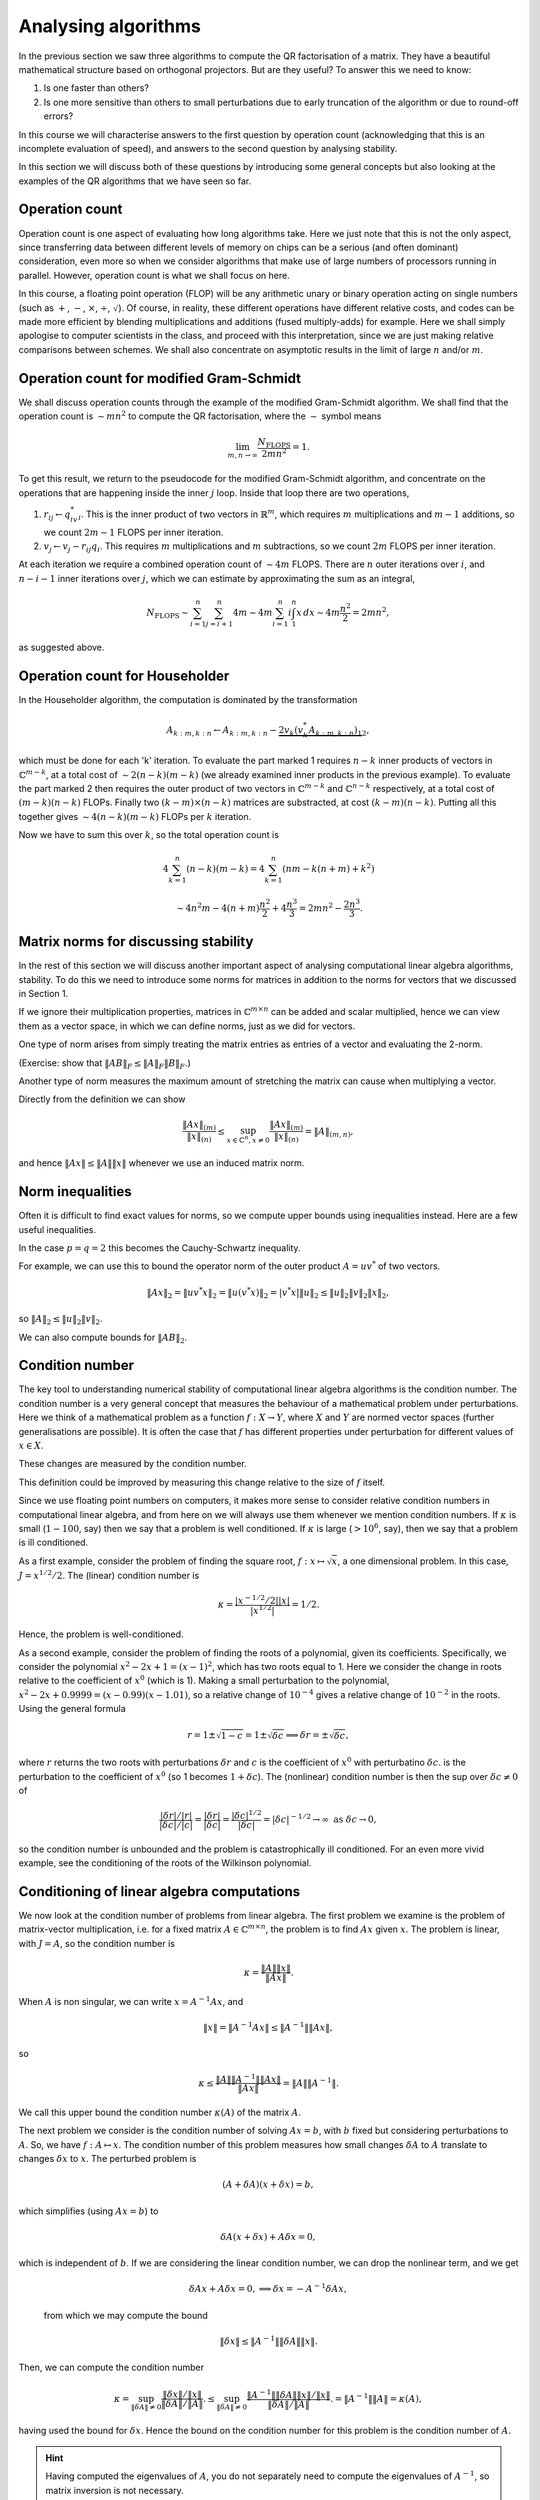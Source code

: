 .. default-role:: math

Analysing algorithms
====================

In the previous section we saw three algorithms to compute the QR
factorisation of a matrix. They have a beautiful mathematical
structure based on orthogonal projectors. But are they useful? To
answer this we need to know:

#. Is one faster than others?
#. Is one more sensitive than others to small perturbations due to
   early truncation of the algorithm or due to round-off errors?

In this course we will characterise answers to the first question by
operation count (acknowledging that this is an incomplete evaluation
of speed), and answers to the second question by analysing stability.

In this section we will discuss both of these questions by introducing
some general concepts but also looking at the examples of the QR
algorithms that we have seen so far.

Operation count
---------------

Operation count is one aspect of evaluating how long algorithms take.
Here we just note that this is not the only aspect, since transferring
data between different levels of memory on chips can be a serious (and
often dominant) consideration, even more so when we consider
algorithms that make use of large numbers of processors running in
parallel. However, operation count is what we shall focus on here.

In this course, a floating point operation (FLOP) will be any
arithmetic unary or binary operation acting on single numbers (such as
`+`, `-`, `\times`, `\div`, `\sqrt{}`). Of course, in reality, these
different operations have different relative costs, and codes can be
made more efficient by blending multiplications and additions (fused
multiply-adds) for example.  Here we shall simply apologise to
computer scientists in the class, and proceed with this
interpretation, since we are just making relative comparisons between
schemes. We shall also concentrate on asymptotic results in the limit
of large `n` and/or `m`.

Operation count for modified Gram-Schmidt
-----------------------------------------

We shall discuss operation counts through the example of the modified
Gram-Schmidt algorithm. We shall find that the operation count
is `\sim mn^2` to compute the QR factorisation, where the `\sim` symbol
means

   .. math::

      \lim_{m,n\to \infty}\frac{N_{\mbox{FLOPS}}}{2mn^2} = 1.

To get this result, we return to the pseudocode for the modified Gram-Schmidt
algorithm, and concentrate on the operations that are happening
inside the inner `j` loop. Inside that loop there are two operations,

#. `r_{ij} \gets q^*_iv_i`. This is the inner product of two vectors
   in `\mathbb{R}^m`, which requires `m` multiplications and `m-1` additions,
   so we count `2m-1` FLOPS per inner iteration.
#. `v_j \gets v_j - r_{ij}q_i`. This requires `m` multiplications and `m`
   subtractions, so we count `2m` FLOPS per inner iteration.

At each iteration we require a combined operation count of `\sim 4m` FLOPS.
There are `n` outer iterations over `i`, and `n-i-1` inner iterations
over `j`, which we can estimate by approximating the sum as an integral,

   .. math::

      N_{\mbox{FLOPS}} \sim \sum_{i=1}^n \sum_{j=i+1}^n 4m
      \sim 4m \sum_{i=1}^n i\int_1^n x\,d x
      \sim 4m\frac{n^2}{2} = 2mn^2,

as suggested above.

Operation count for Householder
-------------------------------

In the Householder algorithm, the computation is dominated by the
transformation

   .. math::

      A_{k:m,k:n} \gets A_{k:m,k:n} -
      \underbrace{2v_k\underbrace{(v_k^*A_{k:m,k:n})}_{1}}_{2},

which must be done for each 'k' iteration. To evaluate the part marked
1 requires `n-k` inner products of vectors in `\mathbb{C}^{m-k}`, at a
total cost of `\sim 2(n-k)(m-k)` (we already examined inner products
in the previous example). To evaluate the part marked 2 then requires
the outer product of two vectors in `\mathbb{C}^{m-k}` and
`\mathbb{C}^{n-k}` respectively, at a total cost of `(m-k)(n-k)` FLOPs.
Finally two `(k-m)\times(n-k)` matrices are substracted, at cost
`(k-m)(n-k)`. Putting all this together gives `\sim 4(n-k)(m-k)` FLOPs
per `k` iteration.

Now we have to sum this over `k`, so the total operation count is

   .. math::

      4\sum_{k=1}^n(n-k)(m-k) = 4\sum_{k=1}^n(nm - k(n+m) + k^2)

      \sim 4n^2m - 4(n+m)\frac{n^2}{2} + 4\frac{n^3}{3}
      = 2mn^2 - \frac{2n^3}{3}.

.. proof:exercise::

   Compute FLOP counts for the following operations.

   #. `\alpha = x^*y` for `x,y\in \mathbb{C}^m`.
   #. `y = y + ax` for `x,y \in \mathbb{C}^m`, `a\in\mathbb{C}`.
   #. `y = y + Ax` for `x\in \mathbb{C}^n`, `y\in\mathbb{C}^m`, `A\in\mathbb{C}^{m\times n}`.
   #. `C = C + AB` for `A\in \mathbb{C}^{m\times r}`,
      `B\in \mathbb{C}^{r\times n}`, `C\in \mathbb{C}^{m\times n}`.

.. proof:exercise::

   Suppose `D=ABC` where `A\in \mathbb{C}^{m\times n}`,
   `B\in\mathbb{C}^{n\times p}`, `C\in\mathbb{C}^{p\times q}`. This
   can either be computed as `D=(AB)C` (multiply `A` and `B` first,
   then `C`), or `D=A(BC)` (multiply `B` and `C` first, then `A`).
   Compute the FLOP count for both approaches. For which values
   of `m,n,p,q` would the first approach be more efficient?

.. proof:exercise::

   Suppose `W\in \mathbb{C}^{n\times n}` is defined by

   .. math::

      w_{ij} = \sum_{q=1}^n\sum_{p=1}^n x_{ip}y_{pq}z_{qj},

   where `X,Y,Z\in\mathbb{C}^{n\times n}`. What is the FLOP count for
   computing the entries of `W`?

   The equivalent formula

   .. math::

      w_{ij} = \sum_{p=1}^n\left(\sum_{q=1}^nx_{ip}y_{pq}z_{qj}\right),

   computes the bracket contents first for all `p,j`, before doing
   the sum over `p`. What is the FLOP count for this alternative
   method of computing the entries of `W`?

   Using what you have learned, propose an `\mathcal{O}(n^3)` procedure
   for computing `A\in\mathbb{C}^{n\times n}` with entries

   .. math::

      a_{ij} = \sum_{k=1}^n\sum_{l=1}^n\sum_{m=1}^n
      E_{ki}F_{ki}G_{lk}H_{lm}F_{lm}G_{mj}.

.. proof:exercise::

   Let `L_1,L_2\in\mathbb{C}^{m\times m}` be lower triangular
   matrices.  If we apply the usual formula for multiplying matrices,
   we will waste computation time by multiplying numbers by zero and
   then adding the result to other numbers. Describe a more efficient
   algorithm as pseudo-code and compute the FLOP count, comparing with
   the FLOP count for the standard algorithm.
      
Matrix norms for discussing stability
-------------------------------------

In the rest of this section we will discuss another important aspect
of analysing computational linear algebra algorithms, stability. To do
this we need to introduce some norms for matrices in addition to the
norms for vectors that we discussed in Section 1.

If we ignore their multiplication properties, matrices in
`\mathbb{C}^{m\times n}` can be added and scalar multiplied, hence we
can view them as a vector space, in which we can define norms, just
as we did for vectors.

One type of norm arises from simply treating the matrix entries as
entries of a vector and evaluating the 2-norm.

.. proof:definition:: Frobenius norm

   The Frobenius norm is the matrix version of the 2-norm, defined as

      .. math::

	 \|A\|_F = \sqrt{\sum_{i=1}^m\sum_{j=1}^nA_{ij}^2}.

(Exercise: show that `\|AB\|_F \leq \|A\|_F\|B\|_F`.)

Another type of norm measures the maximum amount of stretching the matrix
can cause when multiplying a vector.

.. proof:definition:: Induced matrix norm

   Given an `m\times n` matrix `A` and any chosen vector norms
   `\|\cdot\|_{(n)}` and `\|\cdot\|_{(m)}` on `\mathbb{C}^n` and
   `\mathbb{C}^m`, respectively, the induced norm on `A` is

      .. math::

	 \|A\|_{(m,n)} = \sup_{x\in\mathbb{C}^n, x\neq 0}\frac{\|Ax\|_{(m)}}
	 {\|x\|_{(n)}}.

Directly from the definition we can show

   .. math::

      \frac{\|Ax\|_{(m)}}{\|x\|_{(n)}} \leq \sup_{x\in\mathbb{C}^n, x\neq 0}
      \frac{\|Ax\|_{(m)}}
      {\|x\|_{(n)}} = \|A\|_{(m,n)},

and hence `\|Ax\|\leq \|A\|\|x\|` whenever we use an induced matrix norm.

.. _o2norm:

.. proof:exercise::

   We can reformulate the induced definition as a constrained optimisation
   problem

     .. math::
      
	\|A\|_{(m,n)} = \sup_{x\in\mathbb{C}^n, \|x\|=1}\|Ax\|_{(m)}^2.

   Introduce a Lagrange multiplier `\lambda\in \mathbb{C}` to enforce
   the constraint `\|x\|^2=1`.  Consider the case above where the norms
   on `\mathbb{C}^m` and `\mathbb{C}^n` are both 2-norms. Show that
   `\lambda` must be an eigenvalue of some matrix (which you should
   compute). Hence, given those eigenvalues, provide an expression
   for the operator norm of `A`.

   The :func:`cla_utils.exercises4.operator_2_norm` function has been
   left unimplemented. It takes in an `m\times n` matrix `A` and
   returns the operator norm using the procedure in this exercise.
   You may use the built in function :func:`numpy.linalg.eig` to
   compute the eigenvalues of any matrices that you need. (We will
   discuss algorithms to compute eigenvalues later in the course.) The
   test script ``test_exercises4.py`` in the ``test`` directory will
   test this function.

.. proof:exercise::

   Add a function to :mod:`cla_utils.exercises4` to verify the
   inequality `\|Ax\|\leq \|A\|\|x\|` using
   :func:`cla_utils.exercises4.operator_2_norm`, considering various
   `m` and `n`.

Norm inequalities
-----------------

Often it is difficult to find exact values for norms, so we compute upper
bounds using inequalities instead. Here are a few useful inequalities.

.. proof:definition:: Hölder inequality

   Let `x,y\in \mathbb{C}^m`, and `p,q \in \mathbb{R}+` such that
   `\frac{1}{p}+{1}{q} = 1`. Then

      .. math::

	 |x^*y| \leq \|x\|_p\|y\|_q.

In the case `p=q=2` this becomes the Cauchy-Schwartz inequality.

.. proof:definition:: Cauchy-Schwartz inequality

   Let `x,y\in \mathbb{C}^m`. Then

      .. math::

	 |x^*y| \leq \|x\|_2\|y\|_2.

For example, we can use this to bound the operator norm of the outer
product `A=uv^*` of two vectors.

   .. math::

      \|Ax\|_2 = \|uv^*x\|_2 = \|u(v^*x)\|_2 = |v^*x|\|u\|_2
      \leq \|u\|_2\|v\|_2\|x\|_2,

so `\|A\|_2 \leq \|u\|_2\|v\|_2`.

We can also compute bounds for `\|AB\|_2`.

.. proof:theorem::

   Let `A\in \mathbb{C}^{l\times m}`, `B\in \mathbb{C}^{m\times n}`. Then

      .. math::

	 \|AB|_{(l,n)} \leq \|A\|_{(l,m)}\|B\|_{(m,n)}.

.. proof:proof::

      .. math::

	 \|ABx\|_{(l)} \leq \|A\|_{(l,m)}\|Bx\|_{(m)}
	 \leq \|A\|_{(l,m)}\|B\|_{(m,n)}\|x\|_{(n)},

   so

      .. math::

	 \|AB\|_{(l,n)} = \sup_{x\neq 0}\frac{\|ABx\|_{(l)}}{\|x\|_{(n)}}
	 \leq \|A\|_{(l,m)}\|B\|_{(m,n)},

   as required.

.. proof:exercise::

   Add a function to :mod:`cla_utils.exercises4` to verify this
   theorem for various `l`, `m` and `n`.
   
Condition number
----------------

The key tool to understanding numerical stability of computational
linear algebra algorithms is the condition number.  The condition
number is a very general concept that measures the behaviour of a
mathematical problem under perturbations. Here we think of a
mathematical problem as a function `f:X\to Y`, where `X` and `Y` are
normed vector spaces (further generalisations are possible). It is
often the case that `f` has different properties under perturbation
for different values of `x\in X`.

.. proof:definition:: Well conditioned and ill conditioned.

   We say that a problem is well conditioned (at `x`) if small changes
   in `x` lead to small changes in `f(x)`. We say that a problem is
   ill conditioned if small changes in `x` lead to large changes in
   `f(x)`.

These changes are measured by the condition number.

.. proof:definition:: Absolute condition number.

   Let `\delta x` be a perturbation so that `x\mapsto x + \delta x`.
   The corresponding change in `f(x)` is `\delta f(x)`,

   .. math::

      \delta f(x) = f(x + \delta x) - f(x).

   The absolute condition number of `f` at `x` is

   .. math::

      \hat{\kappa} = \sup_{\delta x \neq 0}\frac{\|\delta f\|}{\|\delta x\|},

   i.e. the maximum that `f` can change relative to the size of the
   perturbation `\delta x`.

   It is easier to consider linearised perturbations, defining
   a Jacobian matrix `J(x)` such that
   
   .. math::

      J(x)\delta x = \lim_{\epsilon \to 0}
      \frac{f(x+\epsilon\delta x)-f(x)}{\epsilon}

   and then the linear absolute condition number is

   .. math::

      \hat{\kappa} = \sup_{\delta x \neq 0}\frac{\|J(x)\delta x\|}
      {\|\delta x\|} = \|J(x)\|,

   which is the operator norm of `J(x)`.
      
This definition could be improved by measuring this change relative to the
size of `f` itself.
   
.. proof:definition:: Relative condition number.

   The relative condition number of a problem `f` measures the changes
   `\delta x` and `\delta f` relative to the sizes of `x` and `f`.

   .. math::

      \kappa = \sup_{\delta \neq 0}\frac{\|\delta f\|/\|f\|}
      {\|\delta x\|/\|x\|}.

   The linear relative condition number is

   .. math::

      \kappa = \frac{\|J\|/\|f\|}{\|x\|} = \frac{\|J\|\|x\|}{\|f\|}.

Since we use floating point numbers on computers, it makes more sense
to consider relative condition numbers in computational linear
algebra, and from here on we will always use them whenever we mention
condition numbers. If `\kappa` is small (`1-100`, say) then we say that
a problem is well conditioned. If `\kappa` is large (`>10^6`, say),
then we say that a problem is ill conditioned.

As a first example, consider the problem of finding the square root,
`f:x\mapsto \sqrt{x}`, a one dimensional problem. In this case,
`J=x^{1/2}/2`. The (linear) condition number is

   .. math::

      \kappa = \frac{|x^{-1/2}/2||x|}{|x^{1/2}|}=1/2.

Hence, the problem is well-conditioned.

As a second example, consider the problem of finding the roots of a
polynomial, given its coefficients. Specifically, we consider the
polynomial `x^2 - 2x +1 = (x-1)^2`, which has two roots equal
to 1. Here we consider the change in roots relative to the coefficient
of `x^0` (which is 1). Making a small perturbation to the polynomial,
`x^2 - 2x + 0.9999 = (x-0.99)(x-1.01)`, so a relative change of `10^{-4}`
gives a relative change of `10^{-2}` in the roots. Using the general formula

   .. math::

      r = 1 \pm\sqrt{1-c} = 1 \pm \sqrt{\delta c} \implies
      \delta r = \pm \sqrt{\delta c},

where `r` returns the two roots with perturbations `\delta r` and `c`
is the coefficient of `x^0` with perturbatino `\delta c`.
is the perturbation to the coefficient of `x^0` (so 1 becomes
`1+\delta c`). The (nonlinear) condition number is then
the sup over `\delta c\neq 0` of 

    .. math::

       \frac{|{\delta r}|/|r|}{|\delta c|/|c|}
       = \frac{|{\delta r}|}{|\delta c|} = \frac{|\delta c|^{1/2}}{|\delta c|}
       = |\delta c|^{-1/2} \to \infty \mbox{ as } \delta c \to 0,

so the condition number is unbounded and the problem is
catastrophically ill conditioned. For an even more vivid example, see
the conditioning of the roots of the Wilkinson polynomial.

Conditioning of linear algebra computations
-------------------------------------------

We now look at the condition number of problems from linear algebra.
The first problem we examine is the problem of matrix-vector
multiplication, i.e. for a fixed matrix `A\in \mathbb{C}^{m\times n}`,
the problem is to find `Ax` given `x`. The problem is linear,
with `J=A`, so the condition number is

   .. math::

      \kappa = \frac{\|A\|\|x\|}{\|Ax\|}.

When `A` is non singular, we can write `x = A^{-1}Ax`, and

   .. math::

      \|x\| = \|A^{-1}Ax\| \leq \|A^{-1}\|\|Ax\|,

so

   .. math::

      \kappa \leq \frac{\|A\|\|A^{-1}\|\|Ax\|}{\|Ax\|}
      = \|A\|\|A^{-1}\|.

We call this upper bound the condition number `\kappa(A)` of the matrix `A`.

The next problem we consider is the condition number of solving
`Ax=b`, with `b` fixed but considering perturbations to `A`. So, we
have `f:A\mapsto x`. The condition number of this problem measures how
small changes `\delta A` to `A` translate to changes `\delta x` to
`x`. The perturbed problem is

   .. math::

      (A + \delta A)(x + \delta x) = b,

which simplifies (using `Ax=b`) to

   .. math::

      \delta A(x + \delta x) + A\delta x = 0,

which is independent of `b`. If we are considering the linear
condition number, we can drop the nonlinear term, and we get

   .. math::

      \delta A x + A \delta x = 0, \implies \delta x = -A^{-1}\delta Ax,

 from which we may compute the bound

   .. math::

      \|\delta x\| \leq \|A^{-1}\|\|\delta A\|\|x\|.    

Then, we can compute the condition number

   .. math::

      \kappa = \sup_{\|\delta A\|\neq 0}
      \frac{\|\delta x\|/\|x\|}{\|\delta A\|/\|A\|}.
      \leq \sup_{\|\delta A\|\neq 0}
      \frac{\|A^{-1}\|\|\delta A\|\|x\|/\|x\|}{\|\delta A\|/\|A\|}.
      = \|A^{-1}\|\|A\| = \kappa(A),

having used the bound for `\delta x`. Hence the bound on the condition
number for this problem is the condition number of `A`.

.. proof:exercise::

   The :func:`cla_utils.exercises4.cond` function has been left
   unimplemented. It takes in an `m\times m` matrix `A` and returns
   the condition number. You should use a method similar to that in
   :numref:`Exercise {number}<o2norm>`, using the
   :func:`numpy.linalg.eig` to compute the eigenvalues of any matrices
   that you need. The test script ``test_exercises4.py`` in the
   ``test`` directory will test this function.

.. hint::

   Having computed the eigenvalues of `A`, you do not separately need
   to compute the eigenvalues of `A^{-1}`, so matrix inversion is not
   necessary.
   
Floating point numbers and arithmetic
-------------------------------------

Floating point number systems on computers use a discrete and finite
representation of the real numbers. One of the first things we can
deduce from this fact is that there exists a largest and a smallest
positive number.  In "double precision", the standard floating point
number format for scientific computing these days, the largest number
is `N_{\max}\approx 1.79\times 10^{308}`, and the smallest number is
`N_{\min}\approx 2.23 \times 10^{-308}`. The second thing that we can
deduce is that there must be gaps between adjacent numbers in the
number system. In the double precision format, the interval `[1,2]` is
subdivided as `(1,1+2^{-52},1+2\times 2^{-52},1+3\times 2^{-52},
\ldots, 2)`. The next interval `[2,4]` is subdivided as `(2, 2 +
2^{-51}, 2 + 2\times 2^{-51}, \ldots, 4)`.  In general, the interval
`[2^j, 2^{j+1}]` is subdivided by multiplying the set subdividing
`[1,2]` by `2^j`. In this representation, the gaps between numbers
scale with the number size. We call this set of numbers the (double
precision) floating point numbers `\mathbb{F}\subset \mathbb{R}`.

A key aspect of a floating point number system is "machine epsilon"
(`\varepsilon`), which measures the larges relative distance between
two numbers. Considering the description above, we see that
`\varepsilon` is the the distance between 1 and the adjacent number, i.e.

   .. math::

      \varepsilon = 2^{-53} \approx 1.11 \times 10^{-16}.

`\varepsilon` defines the accuracy with which arbitrary real numbers
(within the range of the maximum magnitude above) can be approximated
in `\mathbb{F}`.

   .. math::

      \forall x \in \mathbb{R}, \, \exists x'\in \mathbb{F}
      \mbox{ such that } |x-x'| \leq \varepsilon |x|.

.. proof:definition:: Floating point rounding function

   We define `f_L:\mathbb{R}\to \mathbb{F}` as the function that rounds
   `x\in \mathbb{R}` to the nearest floating point number.

The following axiom is just a formal presentation of the properties
of floating point numbers that we discussed below.
   
.. proof:definition:: Floating point axiom I

      .. math::

	 \forall x \in \mathbb{R}, \, \exists \epsilon' \mbox{ with }
	 |\epsilon'| \leq \varepsilon, 

	 \mbox{ such that } f_L(x) = x(1+\epsilon').

The arithmetic operations `+,-,\times,\div` on `\mathbb{R}` have
analogous operations `\oplus,\ominus,\otimes`, etc. In general, binary
operators `\odot` (as a general symbol representing the floating point
version of a real arithmetic operator `\cdot` which could be any of the
above) are constructed such that

   .. math::

      x\odot y = f_L(x\cdot y),

for `x,y\in \mathbb{F}`, with `\cdot` being one of `+,-,\times,\div`.

.. proof:definition:: Floating point axiom II

   .. math::
		      
      \forall x,y \in \mathbb{F}, \exists \epsilon' \mbox{ with }
      |\epsilon'|\leq \varepsilon,\mbox{ such that }

      x\odot y = (x\cdot y)(1 + \epsilon').

.. proof:exercise::

   The formula for the roots of a quadratic equation `x^2 - 2px - q=0`
   is well-known,

      .. math::

	 x = p \pm\sqrt{p^2 + q}.

   Show that the smallest root (with the minus sign above) also
   satisfies

      .. math::

	 x = \frac{q}{p + \sqrt{p^2 + q}}.

   In the case `p=12345678` and `q=1`, compare the result of these two
   methods for computing the smallest root when using double floating
   point arithmetic (the default floating point numbers in
   Python/NumPy). Which is more accurate? Why is this?
      
Stability
---------

Stability describes the perturbation behaviour of a numerical algorithm
when used to solve a problem on a computer. Now we have two problems
`f:X\to Y` (the original problem implemented in the real numbers), and
`\tilde{f}:X\to Y` (the modified problem where floating point numbers
are used at each step).

Given a problem `f` (such as computing the QR factorisation), we are given:

#. A floating point system `\mathbb{F}`,
#. An algorithm for computing `f`,
#. A floating point implementation `\tilde{f}` for `f`.

Then the chosen `x\in X` is rounded to `x'=f_L(x)`, and supplied to
the floating point implementation of the algorithm to obtain
`\tilde{f}(x)\in Y`.

Now we want to compare `f(x)` with `\tilde{f}(x)`. We can measure the
absolute error

   .. math::

      \|\tilde{f}(x)-f(x)\|,

 or the relative error (taking into account the size of `f`),

   .. math::

      \frac{\|\tilde{f}(x)-f(x)\|}{\|f(x)\|}.

An aspiration (but an unrealistic one) would be to aim for an algorithm
to accurate to machine precision, i.e. 

   .. math::

      \frac{\|\tilde{f}(x)-f(x)\|}{\|f(x)\|} = \mathcal{O}(\varepsilon),

by which we mean that `\exists C>0` such that

   .. math::

      \frac{\|\tilde{f}(x)-f(x)\|}{\|f(x)\|} \leq C\varepsilon,

for sufficiently small `\varepsilon`.

.. proof:definition:: Stability

   An algorithm `\tilde{f}` for `f` is stable if for each `x\in X`,

      .. math::

	 \frac{\|\tilde{f}(x)-f(\tilde{x})\|}{\|f(\tilde{x})\|} = \mathcal{O}(\varepsilon),

   for all `\tilde{x}` with

      .. math::

	 \frac{\|\tilde{x}-x\|}{\|x\|} = \mathcal{O}(\varepsilon).	 

We say that a stable algorithm gives nearly the right answer to nearly the
right question.

.. proof:definition:: Backward stability

   An algorithm `\tilde{f}` for `f` is backward stable if for each `x\in X`,
   `\exists\tilde{x}` such that
   
      .. math::

	 \tilde{f}(x) = f(\tilde{x}),
	 \mbox{ with }
	 \frac{\|\tilde{x}-x\|}{\|x\|} = \mathcal{O}(\varepsilon).

A backward stable algorithm gives exactly the right answer to nearly 
the right answer. The following result shows what accuracy we can expect
from a backward stable algorithm, which involves the condition number
of `f`.

.. _accuracy_backward:

.. proof:theorem:: Accuracy of a backward stable algorithm

   Suppose that a backward stable algorithm is applied to solve problem
   `f:X\to Y` with condition number `\kappa` using a floating point
   number system satisfying the floating point axioms I and II. Then
   the relative error satisfies

      .. math::

	 \frac{\|\tilde{f}(x) - f(x)\|}{\|f(x)\|}
	 = \mathcal{O}(\kappa(x)\epsilon).

.. proof:proof::

   Since `\tilde{f}` is backward stable, we have `\tilde{x}` with
   `\tilde{f}(x)=f(\tilde{x})` and `\|\tilde{x}-x\|/\|x\| =
   \mathcal{O}(\varepsilon)` as above.
   Then,

      .. math::

	 \frac{\|\tilde{f}(x)-f(x)\|}{\|f(x)\|} =
	 \frac{\|f(\tilde{x})-f(x)\|}{\|f(x)\|},

	 = 	 \underbrace{\frac{\|f(\tilde{x})-f(x)\|}{\|f(x)\|}
	 \frac{\|x\|}{\|\tilde{x}-x\|}}_{=\kappa}
	 \underbrace{\frac{\|\tilde{x}-x\|}{\|x\|}}_{=\mathcal{O}(\epsilon)},

   as required.

This type of calculation is known as backward error analysis,
originally introduced by Jim Wilkinson to analyse the accuracy of
eigenvalue calculations using the PILOT ACE, one of the early
computers build at the National Physical Laboratory in the late 1940s
and early 1950s. In backward error analysis we investigate the
accuracy via conditioning and stability. This is usually much easier
than forward analysis, where one would simply try to keep a running
tally of errors committed during each step of the algorithm.

Backward stability of the Householder algorithm
-----------------------------------------------

We now consider the example of the problem of finding the QR
factorisation of a matrix `A`, implemented in floating point
arithmetic using the Householder method. The input is `A`, and the
exact output is `Q,R`, whilst the floating point algorithm output is
`\tilde{Q},\tilde{R}`. Here, we consider `\tilde{Q}` as the exact
unitary matrix produced by composing Householder rotations made by
the floating point vectors `\tilde{v}_k` that approximate the `v_k`
vectors in the exact arithmetic Householder algorithm.

For this problem, backwards stability means
that there exists a perturbed input `A+\delta A`, with `\|\delta
A\|/\|A\| =\mathcal{O}(\varepsilon)`, such that `\tilde{Q},\tilde{R}`
are exact solutions to the problem, i.e. `\tilde{Q}\tilde{R}=A+\delta
A`. This means that there is very small backward error,

   .. math::

      \frac{\|A-\tilde{Q}\tilde{R}\|}{\|A\|} = \mathcal{O}(\varepsilon).
      
It turns out that the Householder method is backwards stable.

.. proof:theorem::

   Let the QR factorisation be computed for `A` using a floating point
   implementation of the Householder algorithm. This factorisation is
   backwards stable, i.e. the result `\tilde{Q}\tilde{R}` satisfy

      .. math::

	 \tilde{Q}\tilde{R} = A + \delta A, \quad
	 \frac{\|\delta A\|}{\|A\|} = \mathcal{O}(\varepsilon).

.. proof:proof::

   See the textbook by Trefethen and Bau, Lecture 16.
	 
Backward stability for solving a linear system using QR
-------------------------------------------------------

The QR factorisation provides a method for solving systems of
equations `Ax=b` for `x` given `b`, where `A` is an invertible
matrix. Substituting `A=QR` and then left-multiplying by `Q^*`
gives

   .. math::
   
      Rx = Q^*b = y.

The solution of this equation is `x=R^{-1}y`, but if there is one
message to take home from this course, it is that you should *never*
form the inverse of a matrix. It is especially disasterous to use
Kramer's rule, which has an operation count scaling like
`\mathcal{O}(m!)` and is numerically unstable. There are some better
algorithms for finding the inverse of a matrix if you really need it,
but in almost every situation it is better to *solve* a matrix system
rather than forming the inverse of the matrix and multiplying it.  It
is particularly easy to solve an equation formed from an upper
triangular matrix.  Written in components, this equation is

  .. math::

     R_{11}x_1 + R_{12}x_2 + \ldots + R_{1(m-1)}x_{m-1} + R_{1m}x_m = y_1,

     0x_1 + R_{22}x_2 + \ldots + R_{2(m-1)}x_{m-1} + R_{2m}x_m = y_2,
     
     \vdots

     0x_1 + 0x_2 + \ldots + R_{(m-1)(m-1)}x_{m-1} + R_{(m-1)m}x_m = y_{m-1},
     
      0x_1 + 0x_2 + \ldots + 0x_{m-1} + R_{mm}x_m = y_{m}.    

The last equation yields `x_m` directly by dividing by `R_{mm}`, then
we can use this value to directly compute `x_{m-1}`. This is repeated
for all of the entries of `x` from `m` down to 1. This procedure is
called back substitution, which we summarise in the following
pseudo-code.

* `x_m  \gets y_m/R_{mm}`
* FOR `i= m-1` TO 1 (BACKWARDS)
  
  * `x_i \gets (y_i - \sum_{k=i+1}^mR_{ik}x_k)/R_{ii}`

In each iteration, there are `m-i-1` multiplications and subtractions
plus a division, so the total operation count is `\sim m^2` FLOPs.

In comparison, the least bad way to form the inverse `Z` of `R` is to
write `RZ = I`. Then, the `k`th column of this equation is

   .. math::

      Rz_k = e_k,

where `z_k` is the kth column of `Z`. Solving for each column
independently using back substitution leads to an operation count of
`\sim m^3` FLOPs, much slower than applying back substitution directly
to `b`. Hopefully this should convince you to always seek an
alternative to forming the inverse of a matrix.

There are then three steps to solving `Ax=b` using QR factorisation.

#. Find the QR factorisation of `A` (here we shall use the Householder
   algorithm).
#. Set `y=Q^*b` (using the implicit multiplication algorithm).
#. Solve `Rx=y` (using back substitution).

So our `f` here is the solution of `Ax=b` given `b` and `A`, and our
`\tilde{f}` is the composition of the three algorithms above. Now we
ask: "Is this composition of algorithms stable?"

We already know that the Householder algorithm is stable, and a
floating point implementation produces `\tilde{Q},\tilde{R}` such that
`\tilde{Q}\tilde{R}=A+\delta A` with `\|\delta
A\|/\|A\|=\mathcal{O}(\varepsilon)`. It turns out that the implicit
multiplication algorithm is also backwards stable, for similar reasons
(as it is applying the same Householder reflections). This means that
given `\tilde{Q}` (we have already perturbed `Q` when forming it using
Householder) and `b`, the floating point implementation gives
`\tilde{y}` which is not exactly equal to `\tilde{Q}^*b`, but instead
satisfies

   .. math::

      \tilde{y}= (\tilde{Q}+\delta{Q})^*b \implies
      (\tilde{Q} + \delta{Q})\tilde{y} = b,

for some perturbation `\delta Q` with `\|\delta
Q\|=\mathcal{O}(\varepsilon)` (note that `\|Q\|=1` because it is
unitary). Note that here, we are treating `b` as fixed and considering
the backwards stability under perturbations to `\tilde{Q}`.

Finally, it can be shown (see Lecture 17 of Trefethen and Bau for a
proof) that the backward substitution algorithm is backward
stable. This means that given `\tilde{y}` and `\tilde{R}`, the
floating point implementation of backward substitution produces
`\tilde{x}` such that

   .. math::

      (\tilde{R} + \delta \tilde{R})\tilde{x} = \tilde{y},

for some upper triangular perturbation such that `\|\delta
\tilde{R}\|/\|\tilde{R}\|=\mathcal{O}(\varepsilon)`.

Using the individual backward stability of these three algorithms,
we show the following result.

.. proof:theorem::

   The QR algorithm to solve `Ax=b` is backward stable, producing
   a solution `\tilde{x}` such that

      .. math::

	 (A+\Delta A)\tilde{x} = b,

   for some `\|\Delta A\|/\|A\|=\mathcal{O}(\varepsilon)`.

.. proof:proof::

   From backward stability for the calculation of `Q^*b`, we have

      .. math::

	 b = (\tilde{Q}+\delta Q)\tilde{y},

	 = (\tilde{Q} + \delta Q)(\tilde{R} + \delta R)x,

   having substituted the backward stability formula for back
   substitution in the second line. Multiplying out the brackets
   and using backward stability for the Householder method gives

      .. math::

	 b = (\tilde{Q}\tilde{R} + (\delta Q)\tilde{R} + \tilde{Q}\delta R
	 + (\delta Q)\delta R)\tilde{x},

	 = \underbrace{(A + \delta A + (\delta Q)\tilde{R} +
	 \tilde{Q}\delta R
	   + (\delta Q)\delta R)}_{=\Delta A}\tilde{x}.

   This defines `\Delta A` and it remains to estimate each of these
   terms. We immediately have `\|\delta A\|=\mathcal{O}(\varepsilon)`
   from backward stability of the Householder method.

   Next we estimate the second term. Using `A + \delta A =
   \tilde{Q}\tilde{R}`, we have

      .. math::

	 \tilde{R} = \tilde{Q}^*(A + \delta A),

   we have

      .. math::

	 \frac{\|\tilde{R}\|}{\|A\|} \leq \|\tilde{Q}^*\|
	 \frac{\|A+\delta A\|}{\|A\|} = \mathcal{O}(1), \mbox{ as }
	 \varepsilon \to 0.

   Then we have

      .. math::

	 \frac{\|(\delta Q)\tilde{R}\|}{\|A\|}
	 \leq \|\delta Q\|\frac{\|\tilde{R}\|}{\|A\|}
	 = \mathcal{O}(\varepsilon).

   To estimate the third term, we have

      .. math::

	 \frac{\|\tilde{Q}\delta R\|}{\|A\|} \leq \frac{\|\delta
	 R\|}{\|A\|}\underbrace{\|\tilde{Q}\|}_{=1} =
	 \underbrace{\frac{\|\delta
	 R\|}{\|\tilde{R}\|}}_{\mathcal{O}(\varepsilon)}
	 \underbrace{\frac{\|\tilde{R}\|}{\|A\|}}_{\mathcal{O}(1)}
	 = \mathcal{O}(\varepsilon).

   Finally, the fourth term has size

   .. math::

      \frac{\|\delta Q\delta R\|}{\|A\|} \leq
      \underbrace{\|\delta Q\|}_{\mathcal{O}(\varepsilon)}
      \underbrace{\frac{\|\delta R\|}{\|\tilde{R}\|}}_{\mathcal{O}(\varepsilon)}
      \underbrace{\frac{\|\tilde{R}\|}
      {\|A\|\}}}_{\mathcal{O}(1)} = \mathcal{O}(\epsilon^2),

   hence `\|\delta A\|/\|A\|=\mathcal{O}(\varepsilon)`.

.. proof:Corollary::

   When solving `Ax=b` using the QR factorisation procedure above, the
   floating point implementation produces an approximate solution
   `\tilde{x}` with
   
      .. math::

	 \frac{\|\tilde{x}-x\|}{\|{x}\|} = \mathcal{O}(\kappa(A)\varepsilon).
   
.. proof:proof::
   
   From :numref:`Theorem {number}<accuracy_backward>`, using the
   backward stability that we just derived, we know that
   
      .. math::

	 \frac{\|\tilde{x}-x\|}{\|{x}\|} = \mathcal{O}(\kappa\varepsilon),

   where `\kappa` is the condition number of the problem of solving
   `Ax=b`, which we have shown is bounded from above by `\kappa(A)`.

